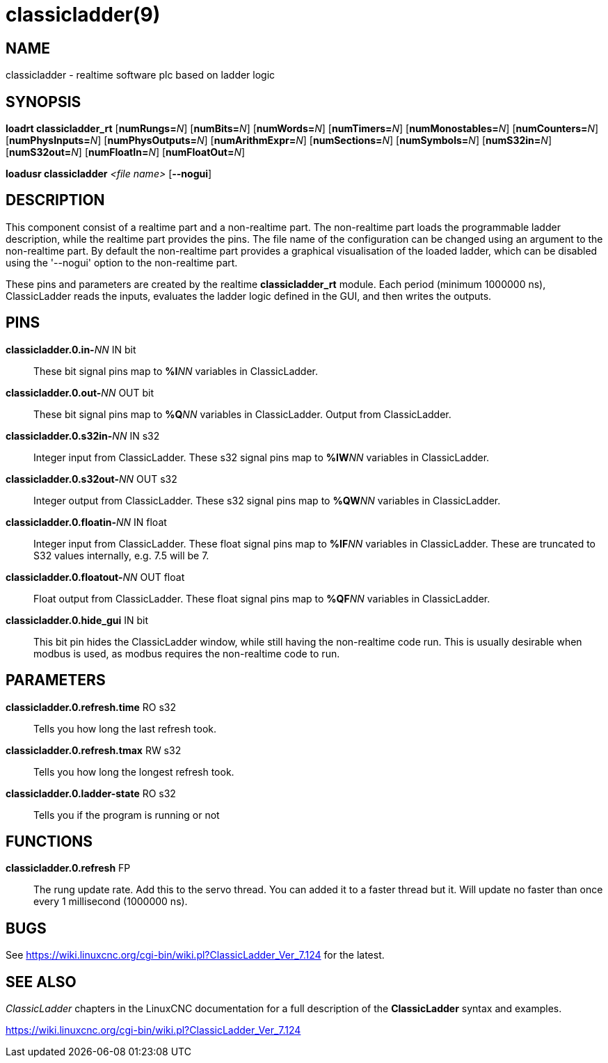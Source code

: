 = classicladder(9)

== NAME

classicladder - realtime software plc based on ladder logic

== SYNOPSIS

*loadrt classicladder_rt* [**numRungs=**_N_] [**numBits=**_N_] [**numWords=**_N_] [**numTimers=**_N_] [**numMonostables=**_N_] [**numCounters=**_N_] [**numPhysInputs=**_N_] [**numPhysOutputs=**_N_] [**numArithmExpr=**_N_] [**numSections=**_N_] [**numSymbols=**_N_] [**numS32in=**_N_] [**numS32out=**_N_] [**numFloatIn=**_N_] [**numFloatOut=**_N_]

*loadusr classicladder* _<file name>_ [**--nogui**]

== DESCRIPTION

This component consist of a realtime part and a non-realtime part. The
non-realtime part loads the programmable ladder description, while the
realtime part provides the pins. The file name of the configuration can
be changed using an argument to the non-realtime part. By default the
non-realtime part provides a graphical visualisation of the loaded
ladder, which can be disabled using the '--nogui' option to the
non-realtime part.

These pins and parameters are created by the realtime *classicladder_rt*
module. Each period (minimum 1000000 ns), ClassicLadder reads the
inputs, evaluates the ladder logic defined in the GUI, and then writes
the outputs.

== PINS

**classicladder.0.in-**_NN_ IN bit::
  These bit signal pins map to **%I**_NN_ variables in ClassicLadder.
**classicladder.0.out-**_NN_ OUT bit::
  These bit signal pins map to **%Q**_NN_ variables in ClassicLadder.
  Output from ClassicLadder.
**classicladder.0.s32in-**_NN_ IN s32::
  Integer input from ClassicLadder.
  These s32 signal pins map to **%IW**_NN_ variables in ClassicLadder.
**classicladder.0.s32out-**_NN_ OUT s32::
  Integer output from ClassicLadder.
  These s32 signal pins map to **%QW**_NN_ variables in ClassicLadder.
**classicladder.0.floatin-**_NN_ IN float::
  Integer input from ClassicLadder.
  These float signal pins map to **%IF**_NN_ variables in ClassicLadder.
  These are truncated to S32 values internally, e.g. 7.5 will be 7.
**classicladder.0.floatout-**_NN_ OUT float::
  Float output from ClassicLadder.
  These float signal pins map to **%QF**_NN_ variables in ClassicLadder.
**classicladder.0.hide_gui** IN bit::
  This bit pin hides the ClassicLadder window, while still having the non-realtime code run.
  This is usually desirable when modbus is used, as modbus requires the non-realtime code to run.

== PARAMETERS

*classicladder.0.refresh.time* RO s32::
  Tells you how long the last refresh took.
*classicladder.0.refresh.tmax* RW s32::
  Tells you how long the longest refresh took.
*classicladder.0.ladder-state* RO s32::
  Tells you if the program is running or not

== FUNCTIONS

*classicladder.0.refresh* FP::
  The rung update rate.  Add this to the servo thread.
  You can added it to a faster thread but it.
  Will update no faster than once every 1 millisecond (1000000 ns).

== BUGS

See https://wiki.linuxcnc.org/cgi-bin/wiki.pl?ClassicLadder_Ver_7.124 for the latest.

== SEE ALSO

_ClassicLadder_ chapters in the LinuxCNC documentation for a full
description of the *ClassicLadder* syntax and examples.

https://wiki.linuxcnc.org/cgi-bin/wiki.pl?ClassicLadder_Ver_7.124
